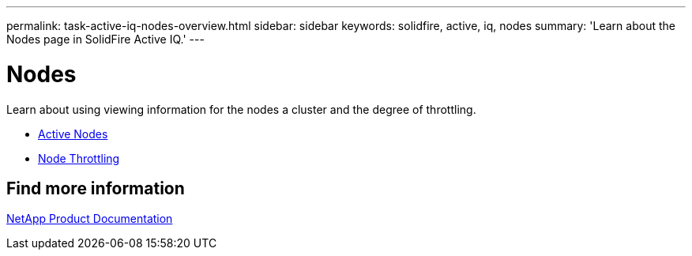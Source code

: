 ---
permalink: task-active-iq-nodes-overview.html
sidebar: sidebar
keywords: solidfire, active, iq, nodes
summary: 'Learn about the Nodes page in SolidFire Active IQ.'
---

= Nodes
:icons: font
:imagesdir: ./media/

[.lead]
Learn about using viewing information for the nodes a cluster and the degree of throttling.

* link:task-active-iq-active-nodes.html[Active Nodes]
* link:task-active-iq-active-nodes-throttling.html[Node Throttling]

== Find more information
https://www.netapp.com/support-and-training/documentation/[NetApp Product Documentation^]
